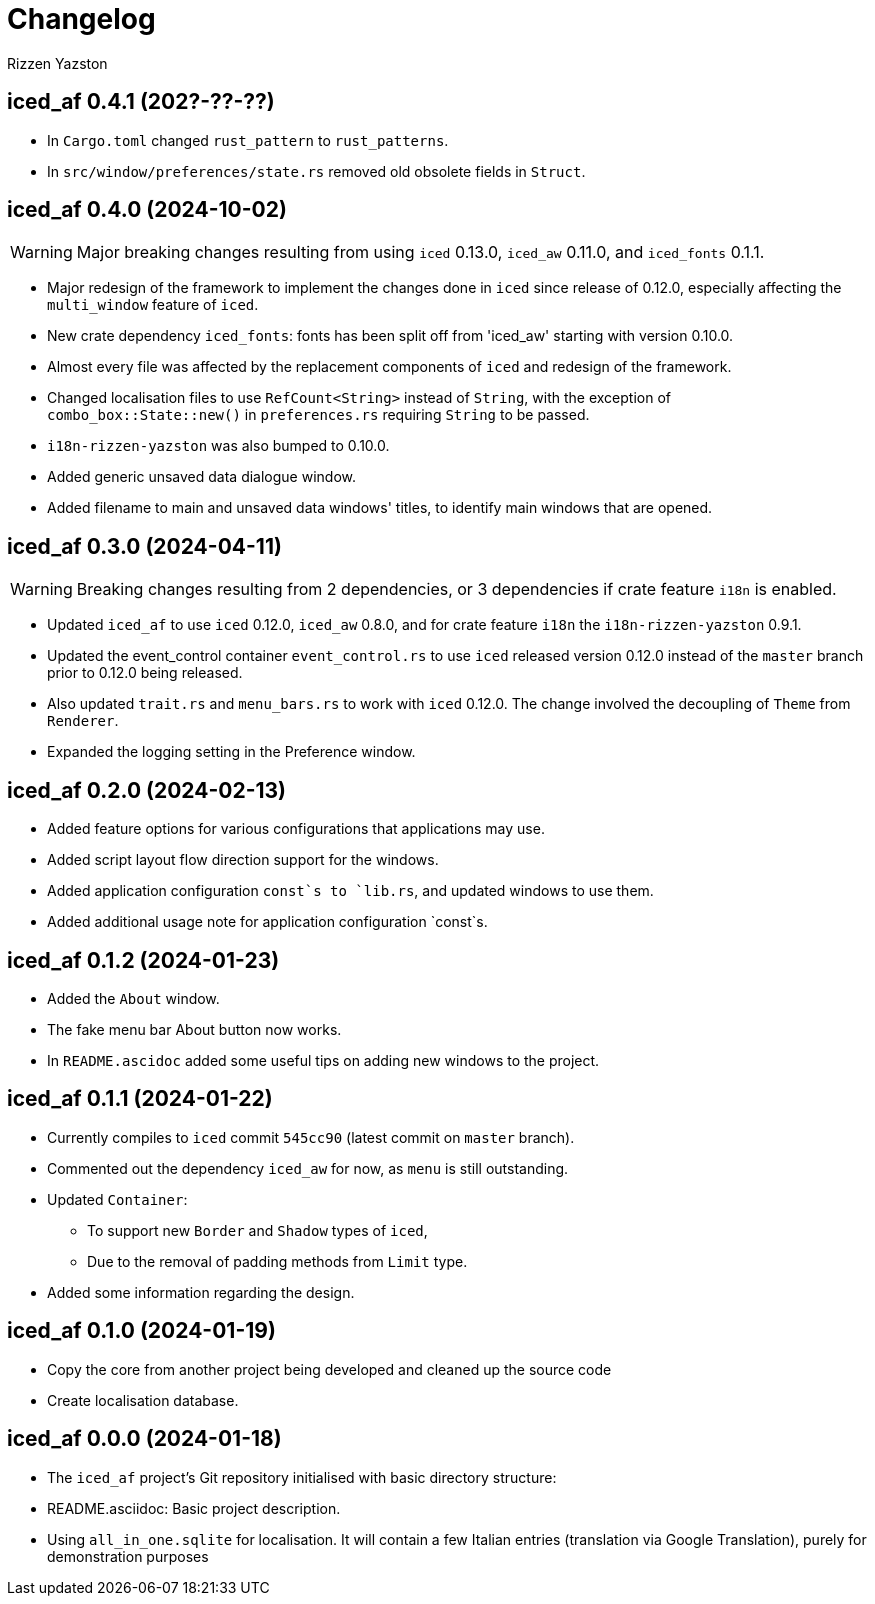 ﻿= Changelog
Rizzen Yazston

== iced_af 0.4.1 (202?-??-??)

* In `Cargo.toml` changed `rust_pattern` to `rust_patterns`.

* In `src/window/preferences/state.rs` removed old obsolete fields in `Struct`.

== iced_af 0.4.0 (2024-10-02)

WARNING: Major breaking changes resulting from using `iced` 0.13.0, `iced_aw` 0.11.0, and `iced_fonts` 0.1.1.

* Major redesign of the framework to implement the changes done in `iced` since release of 0.12.0, especially affecting the `multi_window` feature of `iced`.

* New crate dependency `iced_fonts`: fonts has been split off from 'iced_aw' starting with version 0.10.0.

* Almost every file was affected by the replacement components of `iced` and redesign of the framework.

* Changed localisation files to use `RefCount<String>` instead of `String`, with the exception of `combo_box::State::new()` in `preferences.rs` requiring `String` to be passed.

* `i18n-rizzen-yazston` was also bumped to 0.10.0.

* Added generic unsaved data dialogue window.

* Added filename to main and unsaved data windows' titles, to identify main windows that are opened.

== iced_af 0.3.0 (2024-04-11)

WARNING: Breaking changes resulting from 2 dependencies, or 3 dependencies if crate feature `i18n` is enabled.

* Updated `iced_af` to use `iced` 0.12.0, `iced_aw` 0.8.0, and for crate feature `i18n` the `i18n-rizzen-yazston` 0.9.1. 

* Updated the event_control container `event_control.rs` to use `iced` released version 0.12.0 instead of the `master` branch prior to 0.12.0 being released.

* Also updated `trait.rs` and `menu_bars.rs` to work with `iced` 0.12.0. The change involved the decoupling of `Theme` from `Renderer`.

* Expanded the logging setting in the Preference window.

== iced_af 0.2.0 (2024-02-13)

* Added feature options for various configurations that applications may use.

* Added script layout flow direction support for the windows.

* Added application configuration `const`s to `lib.rs`, and updated windows to use them.

* Added additional usage note for application configuration `const`s.

== iced_af 0.1.2 (2024-01-23)

* Added the `About` window.

* The fake menu bar About button now works.

* In `README.ascidoc` added some useful tips on adding new windows to the project.

== iced_af 0.1.1 (2024-01-22)

* Currently compiles to `iced` commit `545cc90` (latest commit on `master` branch).

* Commented out the dependency `iced_aw` for now, as `menu` is still outstanding.

* Updated `Container`:

** To support new `Border` and `Shadow` types of `iced`,

** Due to the removal of padding methods from `Limit` type.

* Added some information regarding the design.

== iced_af 0.1.0 (2024-01-19)

* Copy the core from another project being developed and cleaned up the source code

* Create localisation database.

== iced_af 0.0.0 (2024-01-18)

* The `iced_af` project's Git repository initialised with basic directory structure:

* README.asciidoc: Basic project description.

* Using `all_in_one.sqlite` for localisation. It will contain a few Italian entries (translation via Google Translation), purely for demonstration purposes
